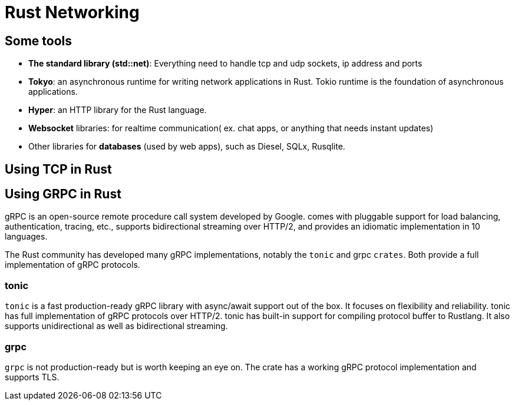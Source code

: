 = Rust Networking 

== Some tools

- *The standard library (std::net)*: Everything need to handle tcp and udp sockets, ip address and ports
- *Tokyo*: an asynchronous runtime for writing network applications in Rust. Tokio runtime is the foundation of asynchronous applications.
- *Hyper*: an HTTP library for the Rust language.
- *Websocket* libraries: for realtime communication( ex. chat apps, or anything that needs instant updates)
- Other libraries for *databases* (used by web apps), such as Diesel, SQLx, Rusqlite. 


== Using TCP in Rust

== Using GRPC in Rust

gRPC is an open-source remote procedure call system developed by Google. 
comes with pluggable support for load balancing, authentication, tracing, etc., 
supports bidirectional streaming over HTTP/2, and provides an idiomatic implementation in 10 languages.

The Rust community has developed many gRPC implementations, notably the `tonic` and grpc `crates`. 
Both provide a full implementation of gRPC protocols.

=== tonic 

`tonic` is a fast production-ready gRPC library with async/await support out of the box. 
It focuses on flexibility and reliability. tonic has full implementation of gRPC protocols over HTTP/2. 
tonic has built-in support for compiling protocol buffer to Rustlang.
 It also supports unidirectional as well as bidirectional streaming.

=== grpc 

`grpc` is not production-ready but is worth keeping an eye on. 
The crate has a working gRPC protocol implementation and supports TLS.
